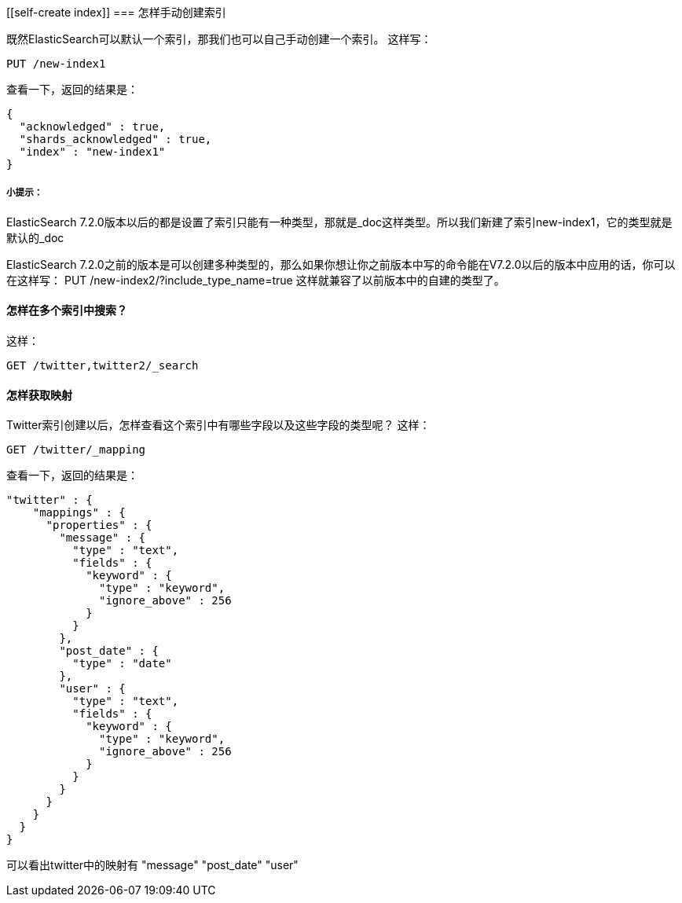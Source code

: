 [[self-create index]]
=== 怎样手动创建索引

既然ElasticSearch可以默认一个索引，那我们也可以自己手动创建一个索引。
这样写：
[source,js]
--------------------------------------------------
PUT /new-index1
--------------------------------------------------
查看一下，返回的结果是：
[source,js]
--------------------------------------------------
{
  "acknowledged" : true,
  "shards_acknowledged" : true,
  "index" : "new-index1"
}
--------------------------------------------------
[[tip]]
===== 小提示：
ElasticSearch 7.2.0版本以后的都是设置了索引只能有一种类型，那就是_doc这样类型。所以我们新建了索引new-index1，它的类型就是默认的_doc

ElasticSearch 7.2.0之前的版本是可以创建多种类型的，那么如果你想让你之前版本中写的命令能在V7.2.0以后的版本中应用的话，你可以在这样写：
PUT /new-index2/?include_type_name=true
这样就兼容了以前版本中的自建的类型了。

[[multi-index]]
==== 怎样在多个索引中搜索？

这样：
[source, js]
--------------------------------------------------
GET /twitter,twitter2/_search
--------------------------------------------------

[[multi-index]]
==== 怎样获取映射
Twitter索引创建以后，怎样查看这个索引中有哪些字段以及这些字段的类型呢？
这样：
[source, js]
--------------------------------------------------
GET /twitter/_mapping
--------------------------------------------------
查看一下，返回的结果是：
[source, js]
--------------------------------------------------
"twitter" : {
    "mappings" : {
      "properties" : {
        "message" : {
          "type" : "text",
          "fields" : {
            "keyword" : {
              "type" : "keyword",
              "ignore_above" : 256
            }
          }
        },
        "post_date" : {
          "type" : "date"
        },
        "user" : {
          "type" : "text",
          "fields" : {
            "keyword" : {
              "type" : "keyword",
              "ignore_above" : 256
            }
          }
        }
      }
    }
  }
}
--------------------------------------------------
可以看出twitter中的映射有  "message" "post_date" "user"
